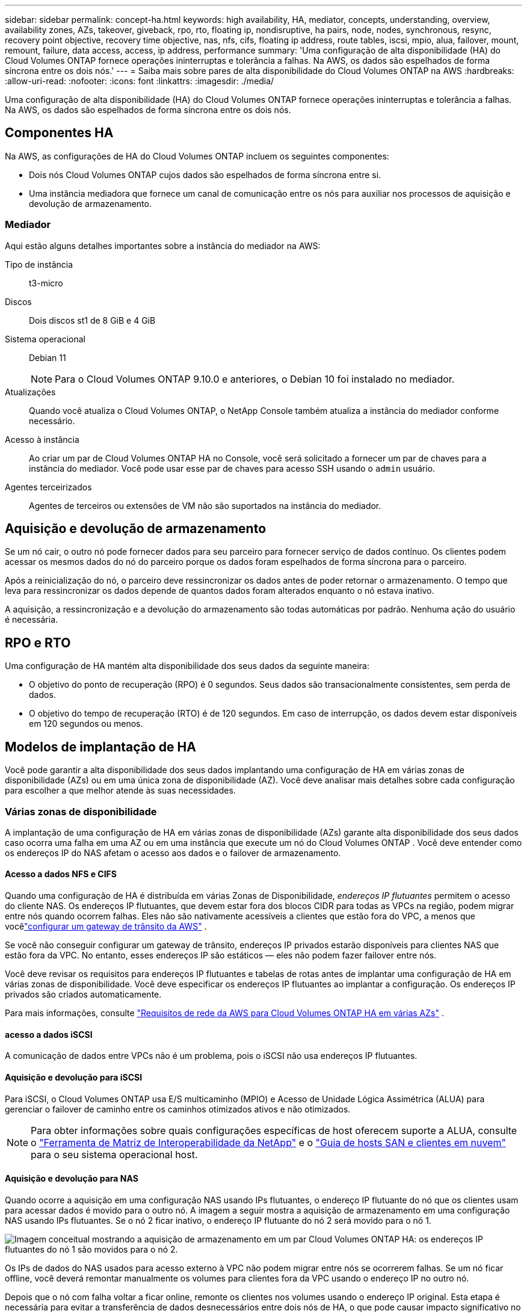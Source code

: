 ---
sidebar: sidebar 
permalink: concept-ha.html 
keywords: high availability, HA, mediator, concepts, understanding, overview, availability zones, AZs, takeover, giveback, rpo, rto, floating ip, nondisruptive, ha pairs, node, nodes, synchronous, resync, recovery point objective, recovery time objective, nas, nfs, cifs, floating ip address, route tables, iscsi, mpio, alua, failover, mount, remount, failure, data access, access, ip address, performance 
summary: 'Uma configuração de alta disponibilidade (HA) do Cloud Volumes ONTAP fornece operações ininterruptas e tolerância a falhas.  Na AWS, os dados são espelhados de forma síncrona entre os dois nós.' 
---
= Saiba mais sobre pares de alta disponibilidade do Cloud Volumes ONTAP na AWS
:hardbreaks:
:allow-uri-read: 
:nofooter: 
:icons: font
:linkattrs: 
:imagesdir: ./media/


[role="lead"]
Uma configuração de alta disponibilidade (HA) do Cloud Volumes ONTAP fornece operações ininterruptas e tolerância a falhas.  Na AWS, os dados são espelhados de forma síncrona entre os dois nós.



== Componentes HA

Na AWS, as configurações de HA do Cloud Volumes ONTAP incluem os seguintes componentes:

* Dois nós Cloud Volumes ONTAP cujos dados são espelhados de forma síncrona entre si.
* Uma instância mediadora que fornece um canal de comunicação entre os nós para auxiliar nos processos de aquisição e devolução de armazenamento.




=== Mediador

Aqui estão alguns detalhes importantes sobre a instância do mediador na AWS:

Tipo de instância:: t3-micro
Discos:: Dois discos st1 de 8 GiB e 4 GiB
Sistema operacional:: Debian 11
+
--

NOTE: Para o Cloud Volumes ONTAP 9.10.0 e anteriores, o Debian 10 foi instalado no mediador.

--
Atualizações:: Quando você atualiza o Cloud Volumes ONTAP, o NetApp Console também atualiza a instância do mediador conforme necessário.
Acesso à instância:: Ao criar um par de Cloud Volumes ONTAP HA no Console, você será solicitado a fornecer um par de chaves para a instância do mediador.  Você pode usar esse par de chaves para acesso SSH usando o `admin` usuário.
Agentes terceirizados:: Agentes de terceiros ou extensões de VM não são suportados na instância do mediador.




== Aquisição e devolução de armazenamento

Se um nó cair, o outro nó pode fornecer dados para seu parceiro para fornecer serviço de dados contínuo.  Os clientes podem acessar os mesmos dados do nó do parceiro porque os dados foram espelhados de forma síncrona para o parceiro.

Após a reinicialização do nó, o parceiro deve ressincronizar os dados antes de poder retornar o armazenamento.  O tempo que leva para ressincronizar os dados depende de quantos dados foram alterados enquanto o nó estava inativo.

A aquisição, a ressincronização e a devolução do armazenamento são todas automáticas por padrão. Nenhuma ação do usuário é necessária.



== RPO e RTO

Uma configuração de HA mantém alta disponibilidade dos seus dados da seguinte maneira:

* O objetivo do ponto de recuperação (RPO) é 0 segundos.  Seus dados são transacionalmente consistentes, sem perda de dados.
* O objetivo do tempo de recuperação (RTO) é de 120 segundos.  Em caso de interrupção, os dados devem estar disponíveis em 120 segundos ou menos.




== Modelos de implantação de HA

Você pode garantir a alta disponibilidade dos seus dados implantando uma configuração de HA em várias zonas de disponibilidade (AZs) ou em uma única zona de disponibilidade (AZ).  Você deve analisar mais detalhes sobre cada configuração para escolher a que melhor atende às suas necessidades.



=== Várias zonas de disponibilidade

A implantação de uma configuração de HA em várias zonas de disponibilidade (AZs) garante alta disponibilidade dos seus dados caso ocorra uma falha em uma AZ ou em uma instância que execute um nó do Cloud Volumes ONTAP .  Você deve entender como os endereços IP do NAS afetam o acesso aos dados e o failover de armazenamento.



==== Acesso a dados NFS e CIFS

Quando uma configuração de HA é distribuída em várias Zonas de Disponibilidade, _endereços IP flutuantes_ permitem o acesso do cliente NAS.  Os endereços IP flutuantes, que devem estar fora dos blocos CIDR para todas as VPCs na região, podem migrar entre nós quando ocorrem falhas.  Eles não são nativamente acessíveis a clientes que estão fora do VPC, a menos que vocêlink:task-setting-up-transit-gateway.html["configurar um gateway de trânsito da AWS"] .

Se você não conseguir configurar um gateway de trânsito, endereços IP privados estarão disponíveis para clientes NAS que estão fora da VPC.  No entanto, esses endereços IP são estáticos — eles não podem fazer failover entre nós.

Você deve revisar os requisitos para endereços IP flutuantes e tabelas de rotas antes de implantar uma configuração de HA em várias zonas de disponibilidade.  Você deve especificar os endereços IP flutuantes ao implantar a configuração.  Os endereços IP privados são criados automaticamente.

Para mais informações, consulte link:https://docs.netapp.com/us-en/bluexp-cloud-volumes-ontap/reference-networking-aws.html#requirements-for-ha-pairs-in-multiple-azs["Requisitos de rede da AWS para Cloud Volumes ONTAP HA em várias AZs"^] .



==== acesso a dados iSCSI

A comunicação de dados entre VPCs não é um problema, pois o iSCSI não usa endereços IP flutuantes.



==== Aquisição e devolução para iSCSI

Para iSCSI, o Cloud Volumes ONTAP usa E/S multicaminho (MPIO) e Acesso de Unidade Lógica Assimétrica (ALUA) para gerenciar o failover de caminho entre os caminhos otimizados ativos e não otimizados.


NOTE: Para obter informações sobre quais configurações específicas de host oferecem suporte a ALUA, consulte o http://mysupport.netapp.com/matrix["Ferramenta de Matriz de Interoperabilidade da NetApp"^] e o https://docs.netapp.com/us-en/ontap-sanhost/["Guia de hosts SAN e clientes em nuvem"] para o seu sistema operacional host.



==== Aquisição e devolução para NAS

Quando ocorre a aquisição em uma configuração NAS usando IPs flutuantes, o endereço IP flutuante do nó que os clientes usam para acessar dados é movido para o outro nó.  A imagem a seguir mostra a aquisição de armazenamento em uma configuração NAS usando IPs flutuantes.  Se o nó 2 ficar inativo, o endereço IP flutuante do nó 2 será movido para o nó 1.

image:diagram_takeover_giveback.png["Imagem conceitual mostrando a aquisição de armazenamento em um par Cloud Volumes ONTAP HA: os endereços IP flutuantes do nó 1 são movidos para o nó 2."]

Os IPs de dados do NAS usados para acesso externo à VPC não podem migrar entre nós se ocorrerem falhas.  Se um nó ficar offline, você deverá remontar manualmente os volumes para clientes fora da VPC usando o endereço IP no outro nó.

Depois que o nó com falha voltar a ficar online, remonte os clientes nos volumes usando o endereço IP original.  Esta etapa é necessária para evitar a transferência de dados desnecessários entre dois nós de HA, o que pode causar impacto significativo no desempenho e na estabilidade.

Você pode localizar o endereço IP correto no Console selecionando o volume e clicando em *Comando de montagem*.



=== Zona de disponibilidade única

A implantação de uma configuração de HA em uma única zona de disponibilidade (AZ) pode garantir alta disponibilidade dos seus dados se uma instância que executa um nó do Cloud Volumes ONTAP falhar.  Todos os dados são acessíveis nativamente de fora da VPC.


NOTE: O Console cria um https://docs.aws.amazon.com/AWSEC2/latest/UserGuide/placement-groups.html["Documentação da AWS: Grupo de posicionamento de spread da AWS"^] e inicia os dois nós HA naquele grupo de posicionamento. O grupo de posicionamento reduz o risco de falhas simultâneas ao distribuir as instâncias entre hardwares subjacentes distintos. Esse recurso melhora a redundância de uma perspectiva de computação e não de falha de disco.



==== Acesso a dados

Como essa configuração está em uma única AZ, ela não requer endereços IP flutuantes.  Você pode usar o mesmo endereço IP para acesso a dados de dentro da VPC e de fora dela.

A imagem a seguir mostra uma configuração de HA em uma única AZ.  Os dados podem ser acessados de dentro da VPC e de fora dela.

image:diagram_single_az.png["Imagem conceitual que mostra uma configuração ONTAP HA em uma única Zona de Disponibilidade que permite acesso a dados de fora da VPC."]



==== Aquisição e devolução

Para iSCSI, o Cloud Volumes ONTAP usa E/S multicaminho (MPIO) e Acesso de Unidade Lógica Assimétrica (ALUA) para gerenciar o failover de caminho entre os caminhos otimizados ativos e não otimizados.


NOTE: Para obter informações sobre quais configurações específicas de host oferecem suporte a ALUA, consulte o http://mysupport.netapp.com/matrix["Ferramenta de Matriz de Interoperabilidade da NetApp"^] e o https://docs.netapp.com/us-en/ontap-sanhost/["Guia de hosts SAN e clientes em nuvem"] para o seu sistema operacional host.

Para configurações de NAS, os endereços IP de dados podem migrar entre nós de HA se ocorrerem falhas.  Isso garante o acesso do cliente ao armazenamento.



=== Zonas locais da AWS

As Zonas Locais da AWS são uma implantação de infraestrutura onde armazenamento, computação, banco de dados e outros serviços selecionados da AWS estão localizados perto de grandes cidades e áreas industriais.  Com o AWS Local Zones, você pode trazer os serviços da AWS para mais perto de você, o que melhora a latência das suas cargas de trabalho e mantém os bancos de dados localmente.  No Cloud Volumes ONTAP,

Você pode implantar uma única AZ ou várias configurações de AZ nas Zonas Locais da AWS.


NOTE: As Zonas Locais da AWS são suportadas ao usar o Console nos modos padrão e privado.  No momento, as Zonas Locais da AWS não são suportadas no modo restrito.



==== Exemplo de configurações de zona local da AWS

O Cloud Volumes ONTAP na AWS oferece suporte apenas ao modo de alta disponibilidade (HA) em uma única zona de disponibilidade.  Implantações de nó único não são suportadas.

O Cloud Volumes ONTAP não oferece suporte a níveis de dados, níveis de nuvem e instâncias não qualificadas em zonas locais da AWS.

A seguir estão alguns exemplos de configurações:

* Zona de disponibilidade única: ambos os nós do cluster e o mediador estão na mesma Zona Local.
* Várias zonas de disponibilidade Em configurações de várias zonas de disponibilidade, há três instâncias, dois nós e um mediador.  Uma das três instâncias deve estar em uma zona separada.  Você pode escolher como configurar isso.
+
Aqui estão três exemplos de configurações:

+
** Cada nó do cluster está em uma Zona Local diferente e o mediador em uma zona de disponibilidade pública.
** Um nó de cluster em uma Zona Local, o mediador em uma Zona Local e o segundo nó de cluster em uma zona de disponibilidade.
** Cada nó do cluster e o mediador estão em Zonas Locais separadas.






==== Tipos de disco e instância suportados

O único tipo de disco suportado é GP2.  As seguintes famílias de tipos de instância EC2 com tamanhos xlarge a 4xlarge são atualmente suportadas:

* M5
* C5
* C5d
* R5
* R5d



NOTE: O Cloud Volumes ONTAP suporta apenas essas configurações.  Selecionar tipos de disco não suportados ou instâncias não qualificadas na configuração da Zona Local da AWS pode resultar em falha na implantação.  A hierarquização de dados para o AWS S3 não está disponível nas Zonas Locais da AWS devido à falta de conectividade.

link:https://aws.amazon.com/about-aws/global-infrastructure/localzones/features/?nc=sn&loc=2["Documentação da AWS: Tipos de instância do EC2 em zonas locais"^] .



== Como funciona o armazenamento em um par HA

Ao contrário de um cluster ONTAP , o armazenamento em um par Cloud Volumes ONTAP HA não é compartilhado entre os nós.  Em vez disso, os dados são espelhados de forma síncrona entre os nós para que estejam disponíveis em caso de falha.



=== Alocação de armazenamento

Quando você cria um novo volume e discos adicionais são necessários, o Console aloca o mesmo número de discos para ambos os nós, cria um agregado espelhado e, em seguida, cria o novo volume.  Por exemplo, se dois discos forem necessários para o volume, o Console alocará dois discos por nó, para um total de quatro discos.



=== Configurações de armazenamento

Você pode usar um par de HA como uma configuração ativa-ativa, na qual ambos os nós fornecem dados aos clientes, ou como uma configuração ativa-passiva, na qual o nó passivo responde às solicitações de dados somente se tiver assumido o armazenamento do nó ativo.


NOTE: Você pode configurar uma configuração ativa-ativa somente ao usar o Console na Exibição do Sistema de Armazenamento.



=== Expectativas de desempenho

Uma configuração do Cloud Volumes ONTAP HA replica dados de forma síncrona entre nós, o que consome largura de banda da rede.  Como resultado, você pode esperar o seguinte desempenho em comparação com uma configuração de nó único do Cloud Volumes ONTAP :

* Para configurações de HA que fornecem dados de apenas um nó, o desempenho de leitura é comparável ao desempenho de leitura de uma configuração de nó único, enquanto o desempenho de gravação é menor.
* Para configurações de HA que atendem dados de ambos os nós, o desempenho de leitura é maior que o desempenho de leitura de uma configuração de nó único, e o desempenho de gravação é o mesmo ou maior.


Para obter mais detalhes sobre o desempenho do Cloud Volumes ONTAP , consultelink:concept-performance.html["Desempenho"] .



=== Acesso do cliente ao armazenamento

Os clientes devem acessar os volumes NFS e CIFS usando o endereço IP de dados do nó no qual o volume reside.  Se clientes NAS acessarem um volume usando o endereço IP do nó parceiro, o tráfego passará entre ambos os nós, o que reduz o desempenho.


TIP: Se você mover um volume entre nós em um par de HA, deverá remontar o volume usando o endereço IP do outro nó.  Caso contrário, você poderá ter um desempenho reduzido.  Se os clientes oferecerem suporte a referências NFSv4 ou redirecionamento de pasta para CIFS, você poderá habilitar esses recursos nos sistemas Cloud Volumes ONTAP para evitar a remontagem do volume.  Para mais detalhes, consulte a documentação do ONTAP .

Você pode identificar facilmente o endereço IP correto por meio da opção _Mount Command_ no painel de gerenciamento de volumes.

image::screenshot_mount_option.png[400]
